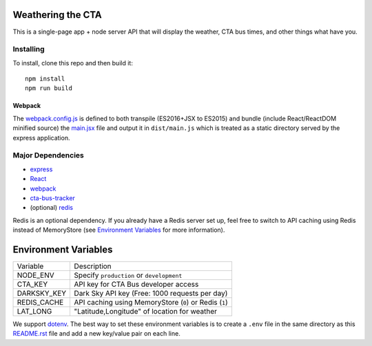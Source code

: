 Weathering the CTA
==================

This is a single-page app + node server API that will display the weather, CTA bus times, and other things what have you.

Installing
----------

To install, clone this repo and then build it::

  npm install
  npm run build

Webpack
~~~~~~~

The `webpack.config.js <webpack.config.js>`_ is defined to both transpile (ES2016+JSX to ES2015) and bundle (include React/ReactDOM minified source) the `main.jsx <src/main.jsx>`_ file and output it in ``dist/main.js`` which is treated as a static directory served by the express application.

Major Dependencies
------------------

- `express <http://expressjs.com/>`_
- `React <https://facebook.github.io/react/>`_
- `webpack <https://webpack.js.org/>`_
- `cta-bus-tracker <https://github.com/projectweekend/Node-CTA-Bus-Tracker>`_
- (optional) `redis <https://redis.io>`_

Redis is an optional dependency. If you already have a Redis server set up, feel free to switch to API caching using Redis instead of MemoryStore (see `Environment Variables`_ for more information).

Environment Variables
=====================

===================== ======================================================
Variable              Description
--------------------- ------------------------------------------------------
NODE_ENV              Specify ``production`` or ``development``
CTA_KEY               API key for CTA Bus developer access
DARKSKY_KEY           Dark Sky API key (Free: 1000 requests per day)
REDIS_CACHE           API caching using MemoryStore (``0``) or Redis (``1``)
LAT_LONG              "Latitude,Longitude" of location for weather
===================== ======================================================

We support `dotenv <https://github.com/motdotla/dotenv>`_. The best way to set these environment variables is to create a ``.env`` file in the same directory as this `README.rst <README.rst>`_ file and add a new key/value pair on each line.
